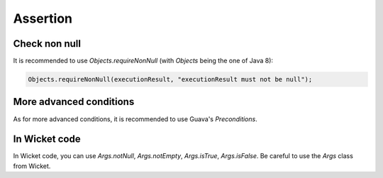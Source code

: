 Assertion
=========

Check non null
--------------

It is recommended to use `Objects.requireNonNull` (with `Objects` being the one of Java 8):

.. code-block:: java

   Objects.requireNonNull(executionResult, "executionResult must not be null");

More advanced conditions
------------------------

As for more advanced conditions, it is recommended to use Guava's `Preconditions`.

In Wicket code
--------------

In Wicket code, you can use `Args.notNull`, `Args.notEmpty`, `Args.isTrue`, `Args.isFalse`. Be careful to use the `Args` class from Wicket.
